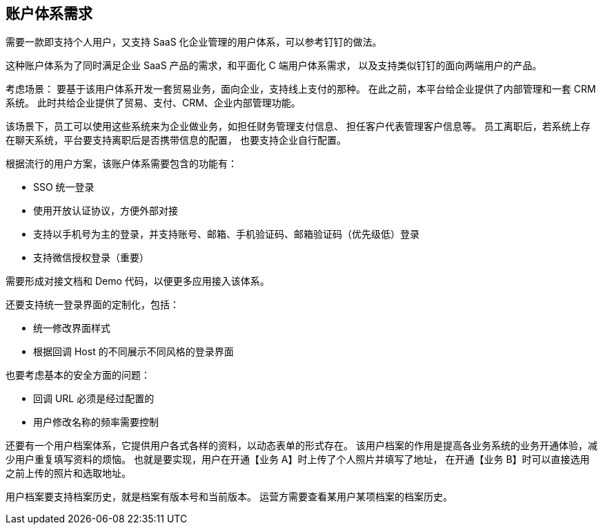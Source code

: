 == 账户体系需求

需要一款即支持个人用户，又支持 SaaS 化企业管理的用户体系，可以参考钉钉的做法。

这种账户体系为了同时满足企业 SaaS 产品的需求，和平面化 C 端用户体系需求，
以及支持类似钉钉的面向两端用户的产品。

考虑场景：
要基于该用户体系开发一套贸易业务，面向企业，支持线上支付的那种。
在此之前，本平台给企业提供了内部管理和一套 CRM 系统。
此时共给企业提供了贸易、支付、CRM、企业内部管理功能。

该场景下，员工可以使用这些系统来为企业做业务，如担任财务管理支付信息、
担任客户代表管理客户信息等。
员工离职后，若系统上存在聊天系统，平台要支持离职后是否携带信息的配置，
也要支持企业自行配置。

根据流行的用户方案，该账户体系需要包含的功能有：

- SSO 统一登录
- 使用开放认证协议，方便外部对接
- 支持以手机号为主的登录，并支持账号、邮箱、手机验证码、邮箱验证码（优先级低）登录
- 支持微信授权登录（重要）

需要形成对接文档和 Demo 代码，以便更多应用接入该体系。

还要支持统一登录界面的定制化，包括：

- 统一修改界面样式
- 根据回调 Host 的不同展示不同风格的登录界面

也要考虑基本的安全方面的问题：

- 回调 URL 必须是经过配置的
- 用户修改名称的频率需要控制

还要有一个用户档案体系，它提供用户各式各样的资料，以动态表单的形式存在。
该用户档案的作用是提高各业务系统的业务开通体验，减少用户重复填写资料的烦恼。
也就是要实现，用户在开通【业务 A】时上传了个人照片并填写了地址，
在开通【业务 B】时可以直接选用之前上传的照片和选取地址。

用户档案要支持档案历史，就是档案有版本号和当前版本。
运营方需要查看某用户某项档案的档案历史。
